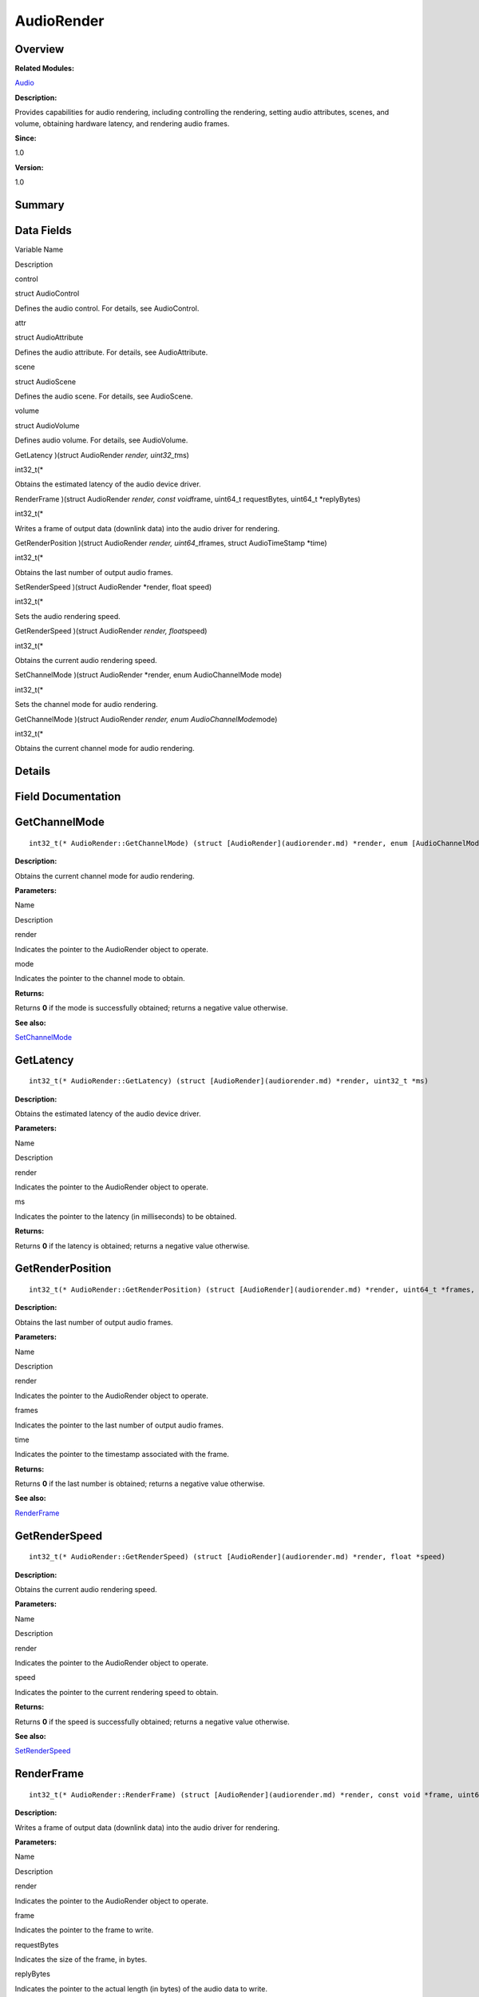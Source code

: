 AudioRender
===========

**Overview**\ 
--------------

**Related Modules:**

`Audio <audio.md>`__

**Description:**

Provides capabilities for audio rendering, including controlling the
rendering, setting audio attributes, scenes, and volume, obtaining
hardware latency, and rendering audio frames.

**Since:**

1.0

**Version:**

1.0

**Summary**\ 
-------------

Data Fields
-----------

.. raw:: html

   <table>

.. raw:: html

   <thead align="left">

.. raw:: html

   <tr id="row627848022093529">

.. raw:: html

   <th class="cellrowborder" valign="top" width="50%" id="mcps1.1.3.1.1">

.. raw:: html

   <p id="p2138670895093529">

Variable Name

.. raw:: html

   </p>

.. raw:: html

   </th>

.. raw:: html

   <th class="cellrowborder" valign="top" width="50%" id="mcps1.1.3.1.2">

.. raw:: html

   <p id="p321138032093529">

Description

.. raw:: html

   </p>

.. raw:: html

   </th>

.. raw:: html

   </tr>

.. raw:: html

   </thead>

.. raw:: html

   <tbody>

.. raw:: html

   <tr id="row2007957727093529">

.. raw:: html

   <td class="cellrowborder" valign="top" width="50%" headers="mcps1.1.3.1.1 ">

.. raw:: html

   <p id="p1503626553093529">

control

.. raw:: html

   </p>

.. raw:: html

   </td>

.. raw:: html

   <td class="cellrowborder" valign="top" width="50%" headers="mcps1.1.3.1.2 ">

.. raw:: html

   <p id="p2090945373093529">

struct AudioControl

.. raw:: html

   </p>

.. raw:: html

   <p id="p153211130093529">

Defines the audio control. For details, see AudioControl.

.. raw:: html

   </p>

.. raw:: html

   </td>

.. raw:: html

   </tr>

.. raw:: html

   <tr id="row1841984408093529">

.. raw:: html

   <td class="cellrowborder" valign="top" width="50%" headers="mcps1.1.3.1.1 ">

.. raw:: html

   <p id="p1433989772093529">

attr

.. raw:: html

   </p>

.. raw:: html

   </td>

.. raw:: html

   <td class="cellrowborder" valign="top" width="50%" headers="mcps1.1.3.1.2 ">

.. raw:: html

   <p id="p963155598093529">

struct AudioAttribute

.. raw:: html

   </p>

.. raw:: html

   <p id="p1042286076093529">

Defines the audio attribute. For details, see AudioAttribute.

.. raw:: html

   </p>

.. raw:: html

   </td>

.. raw:: html

   </tr>

.. raw:: html

   <tr id="row1745890986093529">

.. raw:: html

   <td class="cellrowborder" valign="top" width="50%" headers="mcps1.1.3.1.1 ">

.. raw:: html

   <p id="p1859519262093529">

scene

.. raw:: html

   </p>

.. raw:: html

   </td>

.. raw:: html

   <td class="cellrowborder" valign="top" width="50%" headers="mcps1.1.3.1.2 ">

.. raw:: html

   <p id="p2105830543093529">

struct AudioScene

.. raw:: html

   </p>

.. raw:: html

   <p id="p1863771863093529">

Defines the audio scene. For details, see AudioScene.

.. raw:: html

   </p>

.. raw:: html

   </td>

.. raw:: html

   </tr>

.. raw:: html

   <tr id="row451243574093529">

.. raw:: html

   <td class="cellrowborder" valign="top" width="50%" headers="mcps1.1.3.1.1 ">

.. raw:: html

   <p id="p561827211093529">

volume

.. raw:: html

   </p>

.. raw:: html

   </td>

.. raw:: html

   <td class="cellrowborder" valign="top" width="50%" headers="mcps1.1.3.1.2 ">

.. raw:: html

   <p id="p2089467282093529">

struct AudioVolume

.. raw:: html

   </p>

.. raw:: html

   <p id="p916508016093529">

Defines audio volume. For details, see AudioVolume.

.. raw:: html

   </p>

.. raw:: html

   </td>

.. raw:: html

   </tr>

.. raw:: html

   <tr id="row2074215241093529">

.. raw:: html

   <td class="cellrowborder" valign="top" width="50%" headers="mcps1.1.3.1.1 ">

.. raw:: html

   <p id="p1797017029093529">

GetLatency )(struct AudioRender *render, uint32_t*\ ms)

.. raw:: html

   </p>

.. raw:: html

   </td>

.. raw:: html

   <td class="cellrowborder" valign="top" width="50%" headers="mcps1.1.3.1.2 ">

.. raw:: html

   <p id="p1313839283093529">

int32_t(\*

.. raw:: html

   </p>

.. raw:: html

   <p id="p390046843093529">

Obtains the estimated latency of the audio device driver.

.. raw:: html

   </p>

.. raw:: html

   </td>

.. raw:: html

   </tr>

.. raw:: html

   <tr id="row276977799093529">

.. raw:: html

   <td class="cellrowborder" valign="top" width="50%" headers="mcps1.1.3.1.1 ">

.. raw:: html

   <p id="p398448113093529">

RenderFrame )(struct AudioRender *render, const void*\ frame, uint64_t
requestBytes, uint64_t \*replyBytes)

.. raw:: html

   </p>

.. raw:: html

   </td>

.. raw:: html

   <td class="cellrowborder" valign="top" width="50%" headers="mcps1.1.3.1.2 ">

.. raw:: html

   <p id="p939637104093529">

int32_t(\*

.. raw:: html

   </p>

.. raw:: html

   <p id="p1456099619093529">

Writes a frame of output data (downlink data) into the audio driver for
rendering.

.. raw:: html

   </p>

.. raw:: html

   </td>

.. raw:: html

   </tr>

.. raw:: html

   <tr id="row584537330093529">

.. raw:: html

   <td class="cellrowborder" valign="top" width="50%" headers="mcps1.1.3.1.1 ">

.. raw:: html

   <p id="p822109862093529">

GetRenderPosition )(struct AudioRender *render, uint64_t*\ frames,
struct AudioTimeStamp \*time)

.. raw:: html

   </p>

.. raw:: html

   </td>

.. raw:: html

   <td class="cellrowborder" valign="top" width="50%" headers="mcps1.1.3.1.2 ">

.. raw:: html

   <p id="p447022631093529">

int32_t(\*

.. raw:: html

   </p>

.. raw:: html

   <p id="p1964350547093529">

Obtains the last number of output audio frames.

.. raw:: html

   </p>

.. raw:: html

   </td>

.. raw:: html

   </tr>

.. raw:: html

   <tr id="row227992507093529">

.. raw:: html

   <td class="cellrowborder" valign="top" width="50%" headers="mcps1.1.3.1.1 ">

.. raw:: html

   <p id="p740040602093529">

SetRenderSpeed )(struct AudioRender \*render, float speed)

.. raw:: html

   </p>

.. raw:: html

   </td>

.. raw:: html

   <td class="cellrowborder" valign="top" width="50%" headers="mcps1.1.3.1.2 ">

.. raw:: html

   <p id="p521982719093529">

int32_t(\*

.. raw:: html

   </p>

.. raw:: html

   <p id="p1282932925093529">

Sets the audio rendering speed.

.. raw:: html

   </p>

.. raw:: html

   </td>

.. raw:: html

   </tr>

.. raw:: html

   <tr id="row1060396809093529">

.. raw:: html

   <td class="cellrowborder" valign="top" width="50%" headers="mcps1.1.3.1.1 ">

.. raw:: html

   <p id="p1194427754093529">

GetRenderSpeed )(struct AudioRender *render, float*\ speed)

.. raw:: html

   </p>

.. raw:: html

   </td>

.. raw:: html

   <td class="cellrowborder" valign="top" width="50%" headers="mcps1.1.3.1.2 ">

.. raw:: html

   <p id="p2102555257093529">

int32_t(\*

.. raw:: html

   </p>

.. raw:: html

   <p id="p1352540305093529">

Obtains the current audio rendering speed.

.. raw:: html

   </p>

.. raw:: html

   </td>

.. raw:: html

   </tr>

.. raw:: html

   <tr id="row173790015093529">

.. raw:: html

   <td class="cellrowborder" valign="top" width="50%" headers="mcps1.1.3.1.1 ">

.. raw:: html

   <p id="p2103236435093529">

SetChannelMode )(struct AudioRender \*render, enum AudioChannelMode
mode)

.. raw:: html

   </p>

.. raw:: html

   </td>

.. raw:: html

   <td class="cellrowborder" valign="top" width="50%" headers="mcps1.1.3.1.2 ">

.. raw:: html

   <p id="p753755891093529">

int32_t(\*

.. raw:: html

   </p>

.. raw:: html

   <p id="p565312761093529">

Sets the channel mode for audio rendering.

.. raw:: html

   </p>

.. raw:: html

   </td>

.. raw:: html

   </tr>

.. raw:: html

   <tr id="row1500017285093529">

.. raw:: html

   <td class="cellrowborder" valign="top" width="50%" headers="mcps1.1.3.1.1 ">

.. raw:: html

   <p id="p840139834093529">

GetChannelMode )(struct AudioRender *render, enum
AudioChannelMode*\ mode)

.. raw:: html

   </p>

.. raw:: html

   </td>

.. raw:: html

   <td class="cellrowborder" valign="top" width="50%" headers="mcps1.1.3.1.2 ">

.. raw:: html

   <p id="p459292041093529">

int32_t(\*

.. raw:: html

   </p>

.. raw:: html

   <p id="p1248647415093529">

Obtains the current channel mode for audio rendering.

.. raw:: html

   </p>

.. raw:: html

   </td>

.. raw:: html

   </tr>

.. raw:: html

   </tbody>

.. raw:: html

   </table>

**Details**\ 
-------------

**Field Documentation**\ 
-------------------------

GetChannelMode
--------------

::

   int32_t(* AudioRender::GetChannelMode) (struct [AudioRender](audiorender.md) *render, enum [AudioChannelMode](audio.md#ga78aab1fafb9657451804e42b42897123) *mode)

**Description:**

Obtains the current channel mode for audio rendering.

**Parameters:**

.. raw:: html

   <table>

.. raw:: html

   <thead align="left">

.. raw:: html

   <tr id="row454010964093529">

.. raw:: html

   <th class="cellrowborder" valign="top" width="50%" id="mcps1.1.3.1.1">

.. raw:: html

   <p id="p1901105570093529">

Name

.. raw:: html

   </p>

.. raw:: html

   </th>

.. raw:: html

   <th class="cellrowborder" valign="top" width="50%" id="mcps1.1.3.1.2">

.. raw:: html

   <p id="p2011764168093529">

Description

.. raw:: html

   </p>

.. raw:: html

   </th>

.. raw:: html

   </tr>

.. raw:: html

   </thead>

.. raw:: html

   <tbody>

.. raw:: html

   <tr id="row1051070001093529">

.. raw:: html

   <td class="cellrowborder" valign="top" width="50%" headers="mcps1.1.3.1.1 ">

render

.. raw:: html

   </td>

.. raw:: html

   <td class="cellrowborder" valign="top" width="50%" headers="mcps1.1.3.1.2 ">

Indicates the pointer to the AudioRender object to operate.

.. raw:: html

   </td>

.. raw:: html

   </tr>

.. raw:: html

   <tr id="row2111023463093529">

.. raw:: html

   <td class="cellrowborder" valign="top" width="50%" headers="mcps1.1.3.1.1 ">

mode

.. raw:: html

   </td>

.. raw:: html

   <td class="cellrowborder" valign="top" width="50%" headers="mcps1.1.3.1.2 ">

Indicates the pointer to the channel mode to obtain.

.. raw:: html

   </td>

.. raw:: html

   </tr>

.. raw:: html

   </tbody>

.. raw:: html

   </table>

**Returns:**

Returns **0** if the mode is successfully obtained; returns a negative
value otherwise.

**See also:**

`SetChannelMode <audiorender.md#ae5aad5b26ccdd65ba501620851c5ecec>`__

GetLatency
----------

::

   int32_t(* AudioRender::GetLatency) (struct [AudioRender](audiorender.md) *render, uint32_t *ms)

**Description:**

Obtains the estimated latency of the audio device driver.

**Parameters:**

.. raw:: html

   <table>

.. raw:: html

   <thead align="left">

.. raw:: html

   <tr id="row714317588093529">

.. raw:: html

   <th class="cellrowborder" valign="top" width="50%" id="mcps1.1.3.1.1">

.. raw:: html

   <p id="p1771266111093529">

Name

.. raw:: html

   </p>

.. raw:: html

   </th>

.. raw:: html

   <th class="cellrowborder" valign="top" width="50%" id="mcps1.1.3.1.2">

.. raw:: html

   <p id="p1207712711093529">

Description

.. raw:: html

   </p>

.. raw:: html

   </th>

.. raw:: html

   </tr>

.. raw:: html

   </thead>

.. raw:: html

   <tbody>

.. raw:: html

   <tr id="row1772715070093529">

.. raw:: html

   <td class="cellrowborder" valign="top" width="50%" headers="mcps1.1.3.1.1 ">

render

.. raw:: html

   </td>

.. raw:: html

   <td class="cellrowborder" valign="top" width="50%" headers="mcps1.1.3.1.2 ">

Indicates the pointer to the AudioRender object to operate.

.. raw:: html

   </td>

.. raw:: html

   </tr>

.. raw:: html

   <tr id="row612026893093529">

.. raw:: html

   <td class="cellrowborder" valign="top" width="50%" headers="mcps1.1.3.1.1 ">

ms

.. raw:: html

   </td>

.. raw:: html

   <td class="cellrowborder" valign="top" width="50%" headers="mcps1.1.3.1.2 ">

Indicates the pointer to the latency (in milliseconds) to be obtained.

.. raw:: html

   </td>

.. raw:: html

   </tr>

.. raw:: html

   </tbody>

.. raw:: html

   </table>

**Returns:**

Returns **0** if the latency is obtained; returns a negative value
otherwise.

GetRenderPosition
-----------------

::

   int32_t(* AudioRender::GetRenderPosition) (struct [AudioRender](audiorender.md) *render, uint64_t *frames, struct [AudioTimeStamp](audiotimestamp.md) *[time](en-us_topic_0000001054879478.md#gae7841e681c8c9d59818568d39553642c))

**Description:**

Obtains the last number of output audio frames.

**Parameters:**

.. raw:: html

   <table>

.. raw:: html

   <thead align="left">

.. raw:: html

   <tr id="row158685199093529">

.. raw:: html

   <th class="cellrowborder" valign="top" width="50%" id="mcps1.1.3.1.1">

.. raw:: html

   <p id="p1469853976093529">

Name

.. raw:: html

   </p>

.. raw:: html

   </th>

.. raw:: html

   <th class="cellrowborder" valign="top" width="50%" id="mcps1.1.3.1.2">

.. raw:: html

   <p id="p691855517093529">

Description

.. raw:: html

   </p>

.. raw:: html

   </th>

.. raw:: html

   </tr>

.. raw:: html

   </thead>

.. raw:: html

   <tbody>

.. raw:: html

   <tr id="row140163604093529">

.. raw:: html

   <td class="cellrowborder" valign="top" width="50%" headers="mcps1.1.3.1.1 ">

render

.. raw:: html

   </td>

.. raw:: html

   <td class="cellrowborder" valign="top" width="50%" headers="mcps1.1.3.1.2 ">

Indicates the pointer to the AudioRender object to operate.

.. raw:: html

   </td>

.. raw:: html

   </tr>

.. raw:: html

   <tr id="row1094248506093529">

.. raw:: html

   <td class="cellrowborder" valign="top" width="50%" headers="mcps1.1.3.1.1 ">

frames

.. raw:: html

   </td>

.. raw:: html

   <td class="cellrowborder" valign="top" width="50%" headers="mcps1.1.3.1.2 ">

Indicates the pointer to the last number of output audio frames.

.. raw:: html

   </td>

.. raw:: html

   </tr>

.. raw:: html

   <tr id="row908324837093529">

.. raw:: html

   <td class="cellrowborder" valign="top" width="50%" headers="mcps1.1.3.1.1 ">

time

.. raw:: html

   </td>

.. raw:: html

   <td class="cellrowborder" valign="top" width="50%" headers="mcps1.1.3.1.2 ">

Indicates the pointer to the timestamp associated with the frame.

.. raw:: html

   </td>

.. raw:: html

   </tr>

.. raw:: html

   </tbody>

.. raw:: html

   </table>

**Returns:**

Returns **0** if the last number is obtained; returns a negative value
otherwise.

**See also:**

`RenderFrame <audiorender.md#a463cab04d0805a5c7b3ba5884c468246>`__

GetRenderSpeed
--------------

::

   int32_t(* AudioRender::GetRenderSpeed) (struct [AudioRender](audiorender.md) *render, float *speed)

**Description:**

Obtains the current audio rendering speed.

**Parameters:**

.. raw:: html

   <table>

.. raw:: html

   <thead align="left">

.. raw:: html

   <tr id="row1716199609093529">

.. raw:: html

   <th class="cellrowborder" valign="top" width="50%" id="mcps1.1.3.1.1">

.. raw:: html

   <p id="p1867866308093529">

Name

.. raw:: html

   </p>

.. raw:: html

   </th>

.. raw:: html

   <th class="cellrowborder" valign="top" width="50%" id="mcps1.1.3.1.2">

.. raw:: html

   <p id="p1526727964093529">

Description

.. raw:: html

   </p>

.. raw:: html

   </th>

.. raw:: html

   </tr>

.. raw:: html

   </thead>

.. raw:: html

   <tbody>

.. raw:: html

   <tr id="row762573241093529">

.. raw:: html

   <td class="cellrowborder" valign="top" width="50%" headers="mcps1.1.3.1.1 ">

render

.. raw:: html

   </td>

.. raw:: html

   <td class="cellrowborder" valign="top" width="50%" headers="mcps1.1.3.1.2 ">

Indicates the pointer to the AudioRender object to operate.

.. raw:: html

   </td>

.. raw:: html

   </tr>

.. raw:: html

   <tr id="row320766646093529">

.. raw:: html

   <td class="cellrowborder" valign="top" width="50%" headers="mcps1.1.3.1.1 ">

speed

.. raw:: html

   </td>

.. raw:: html

   <td class="cellrowborder" valign="top" width="50%" headers="mcps1.1.3.1.2 ">

Indicates the pointer to the current rendering speed to obtain.

.. raw:: html

   </td>

.. raw:: html

   </tr>

.. raw:: html

   </tbody>

.. raw:: html

   </table>

**Returns:**

Returns **0** if the speed is successfully obtained; returns a negative
value otherwise.

**See also:**

`SetRenderSpeed <audiorender.md#a5589427ae5a4ba6a8d2a19dd8eddbcd8>`__

RenderFrame
-----------

::

   int32_t(* AudioRender::RenderFrame) (struct [AudioRender](audiorender.md) *render, const void *frame, uint64_t requestBytes, uint64_t *replyBytes)

**Description:**

Writes a frame of output data (downlink data) into the audio driver for
rendering.

**Parameters:**

.. raw:: html

   <table>

.. raw:: html

   <thead align="left">

.. raw:: html

   <tr id="row1535336451093529">

.. raw:: html

   <th class="cellrowborder" valign="top" width="50%" id="mcps1.1.3.1.1">

.. raw:: html

   <p id="p1695575131093529">

Name

.. raw:: html

   </p>

.. raw:: html

   </th>

.. raw:: html

   <th class="cellrowborder" valign="top" width="50%" id="mcps1.1.3.1.2">

.. raw:: html

   <p id="p1144008438093529">

Description

.. raw:: html

   </p>

.. raw:: html

   </th>

.. raw:: html

   </tr>

.. raw:: html

   </thead>

.. raw:: html

   <tbody>

.. raw:: html

   <tr id="row2106997272093529">

.. raw:: html

   <td class="cellrowborder" valign="top" width="50%" headers="mcps1.1.3.1.1 ">

render

.. raw:: html

   </td>

.. raw:: html

   <td class="cellrowborder" valign="top" width="50%" headers="mcps1.1.3.1.2 ">

Indicates the pointer to the AudioRender object to operate.

.. raw:: html

   </td>

.. raw:: html

   </tr>

.. raw:: html

   <tr id="row867632539093529">

.. raw:: html

   <td class="cellrowborder" valign="top" width="50%" headers="mcps1.1.3.1.1 ">

frame

.. raw:: html

   </td>

.. raw:: html

   <td class="cellrowborder" valign="top" width="50%" headers="mcps1.1.3.1.2 ">

Indicates the pointer to the frame to write.

.. raw:: html

   </td>

.. raw:: html

   </tr>

.. raw:: html

   <tr id="row1887586639093529">

.. raw:: html

   <td class="cellrowborder" valign="top" width="50%" headers="mcps1.1.3.1.1 ">

requestBytes

.. raw:: html

   </td>

.. raw:: html

   <td class="cellrowborder" valign="top" width="50%" headers="mcps1.1.3.1.2 ">

Indicates the size of the frame, in bytes.

.. raw:: html

   </td>

.. raw:: html

   </tr>

.. raw:: html

   <tr id="row1789967755093529">

.. raw:: html

   <td class="cellrowborder" valign="top" width="50%" headers="mcps1.1.3.1.1 ">

replyBytes

.. raw:: html

   </td>

.. raw:: html

   <td class="cellrowborder" valign="top" width="50%" headers="mcps1.1.3.1.2 ">

Indicates the pointer to the actual length (in bytes) of the audio data
to write.

.. raw:: html

   </td>

.. raw:: html

   </tr>

.. raw:: html

   </tbody>

.. raw:: html

   </table>

**Returns:**

Returns **0** if the data is written successfully; returns a negative
value otherwise.

SetChannelMode
--------------

::

   int32_t(* AudioRender::SetChannelMode) (struct [AudioRender](audiorender.md) *render, enum [AudioChannelMode](audio.md#ga78aab1fafb9657451804e42b42897123) mode)

**Description:**

Sets the channel mode for audio rendering.

**Parameters:**

.. raw:: html

   <table>

.. raw:: html

   <thead align="left">

.. raw:: html

   <tr id="row463189493093529">

.. raw:: html

   <th class="cellrowborder" valign="top" width="50%" id="mcps1.1.3.1.1">

.. raw:: html

   <p id="p1457072568093529">

Name

.. raw:: html

   </p>

.. raw:: html

   </th>

.. raw:: html

   <th class="cellrowborder" valign="top" width="50%" id="mcps1.1.3.1.2">

.. raw:: html

   <p id="p2073183254093529">

Description

.. raw:: html

   </p>

.. raw:: html

   </th>

.. raw:: html

   </tr>

.. raw:: html

   </thead>

.. raw:: html

   <tbody>

.. raw:: html

   <tr id="row863003140093529">

.. raw:: html

   <td class="cellrowborder" valign="top" width="50%" headers="mcps1.1.3.1.1 ">

render

.. raw:: html

   </td>

.. raw:: html

   <td class="cellrowborder" valign="top" width="50%" headers="mcps1.1.3.1.2 ">

Indicates the pointer to the AudioRender object to operate.

.. raw:: html

   </td>

.. raw:: html

   </tr>

.. raw:: html

   <tr id="row1898880801093529">

.. raw:: html

   <td class="cellrowborder" valign="top" width="50%" headers="mcps1.1.3.1.1 ">

mode

.. raw:: html

   </td>

.. raw:: html

   <td class="cellrowborder" valign="top" width="50%" headers="mcps1.1.3.1.2 ">

Indicates the channel mode to set.

.. raw:: html

   </td>

.. raw:: html

   </tr>

.. raw:: html

   </tbody>

.. raw:: html

   </table>

**Returns:**

Returns **0** if the setting is successful; returns a negative value
otherwise.

**See also:**

`GetChannelMode <audiorender.md#aad3d5e4104167620eacb2ba23edce50e>`__

SetRenderSpeed
--------------

::

   int32_t(* AudioRender::SetRenderSpeed) (struct [AudioRender](audiorender.md) *render, float speed)

**Description:**

Sets the audio rendering speed.

**Parameters:**

.. raw:: html

   <table>

.. raw:: html

   <thead align="left">

.. raw:: html

   <tr id="row1603531149093529">

.. raw:: html

   <th class="cellrowborder" valign="top" width="50%" id="mcps1.1.3.1.1">

.. raw:: html

   <p id="p305349587093529">

Name

.. raw:: html

   </p>

.. raw:: html

   </th>

.. raw:: html

   <th class="cellrowborder" valign="top" width="50%" id="mcps1.1.3.1.2">

.. raw:: html

   <p id="p1109444655093529">

Description

.. raw:: html

   </p>

.. raw:: html

   </th>

.. raw:: html

   </tr>

.. raw:: html

   </thead>

.. raw:: html

   <tbody>

.. raw:: html

   <tr id="row1984273724093529">

.. raw:: html

   <td class="cellrowborder" valign="top" width="50%" headers="mcps1.1.3.1.1 ">

render

.. raw:: html

   </td>

.. raw:: html

   <td class="cellrowborder" valign="top" width="50%" headers="mcps1.1.3.1.2 ">

Indicates the pointer to the AudioRender object to operate.

.. raw:: html

   </td>

.. raw:: html

   </tr>

.. raw:: html

   <tr id="row102845991093529">

.. raw:: html

   <td class="cellrowborder" valign="top" width="50%" headers="mcps1.1.3.1.1 ">

speed

.. raw:: html

   </td>

.. raw:: html

   <td class="cellrowborder" valign="top" width="50%" headers="mcps1.1.3.1.2 ">

Indicates the rendering speed to set.

.. raw:: html

   </td>

.. raw:: html

   </tr>

.. raw:: html

   </tbody>

.. raw:: html

   </table>

**Returns:**

Returns **0** if the setting is successful; returns a negative value
otherwise.

**See also:**

`GetRenderSpeed <audiorender.md#af0a19dacb293d3fbe600902b93af1ee9>`__
